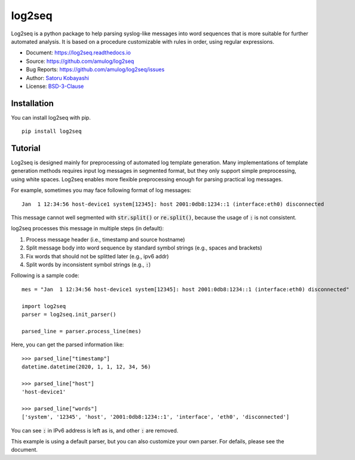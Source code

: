 #######
log2seq
#######

.. image:: https://img.shields.io/pypi/v/log2seq
   :alt: PyPI release
   :target: https://pypi.org/project/log2seq/

.. image:: https://img.shields.io/pypi/pyversions/log2seq
   :alt: Python support
   :target: https://pypi.org/project/log2seq/

.. image:: https://img.shields.io/badge/License-BSD%203--Clause-blue.svg
   :alt: BSD 3-Clause License
   :target: https://opensource.org/licenses/BSD-3-Clause

.. image:: https://travis-ci.com/amulog/log2seq.svg?branch=master
   :alt: Travis CI
   :target: https://travis-ci.com/github/amulog/log2seq

.. image:: https://readthedocs.org/projects/log2seq/badge/?version=latest
   :alt: Documentation Status
   :target: https://log2seq.readthedocs.io/en/latest/?badge=latest


Log2seq is a python package to help parsing syslog-like messages into word sequences
that is more suitable for further automated analysis.
It is based on a procedure customizable with rules in order, using regular expressions.

* Document: https://log2seq.readthedocs.io
* Source: https://github.com/amulog/log2seq
* Bug Reports: https://github.com/amulog/log2seq/issues
* Author: `Satoru Kobayashi <https://github.com/cpflat/>`_
* License: `BSD-3-Clause <https://opensource.org/licenses/BSD-3-Clause>`_


Installation
------------

You can install log2seq with pip.

::

    pip install log2seq


Tutorial
--------

Log2seq is designed mainly for preprocessing of automated log template generation.
Many implementations of template generation methods requires input log messages in segmented format,
but they only support simple preprocessing, using white spaces.
Log2seq enables more flexible preprocessing enough for parsing practical log messages.

For example, sometimes you may face following format of log messages:

::

	Jan  1 12:34:56 host-device1 system[12345]: host 2001:0db8:1234::1 (interface:eth0) disconnected

This message cannot well segmented with :code:`str.split()` or :code:`re.split()`, because the usage of :code:`:` is not consistent.

log2seq processes this message in multiple steps (in default):

#. Process message header (i.e., timestamp and source hostname)
#. Split message body into word sequence by standard symbol strings (e.g., spaces and brackets)
#. Fix words that should not be splitted later (e.g., ipv6 addr)
#. Split words by inconsistent symbol strings (e.g., :code:`:`)

Following is a sample code:

::

	mes = "Jan  1 12:34:56 host-device1 system[12345]: host 2001:0db8:1234::1 (interface:eth0) disconnected"

	import log2seq
	parser = log2seq.init_parser()

	parsed_line = parser.process_line(mes)

Here, you can get the parsed information like:

::

    >>> parsed_line["timestamp"]
    datetime.datetime(2020, 1, 1, 12, 34, 56)

    >>> parsed_line["host"]
    'host-device1'

    >>> parsed_line["words"]
    ['system', '12345', 'host', '2001:0db8:1234::1', 'interface', 'eth0', 'disconnected']

You can see :code:`:` in IPv6 address is left as is, and other :code:`:` are removed.

This example is using a default parser, but you can also customize your own parser.
For defails, please see the document.
